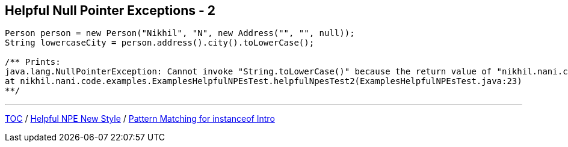 == Helpful Null Pointer Exceptions - 2

[source,java,highlight=2..3]
----
Person person = new Person("Nikhil", "N", new Address("", "", null));
String lowercaseCity = person.address().city().toLowerCase();

/** Prints:
java.lang.NullPointerException: Cannot invoke "String.toLowerCase()" because the return value of "nikhil.nani.code.examples.ExamplesHelpfulNPEsTest$Address.city()" is null
at nikhil.nani.code.examples.ExamplesHelpfulNPEsTest.helpfulNpesTest2(ExamplesHelpfulNPEsTest.java:23)
**/
----

---

link:./00_toc.adoc[TOC] /
link:./26_helpful_npe_new_style_1.adoc[Helpful NPE New Style] /
link:./28_pattern_matching_for_instanceof_intro.adoc[Pattern Matching for instanceof Intro]
